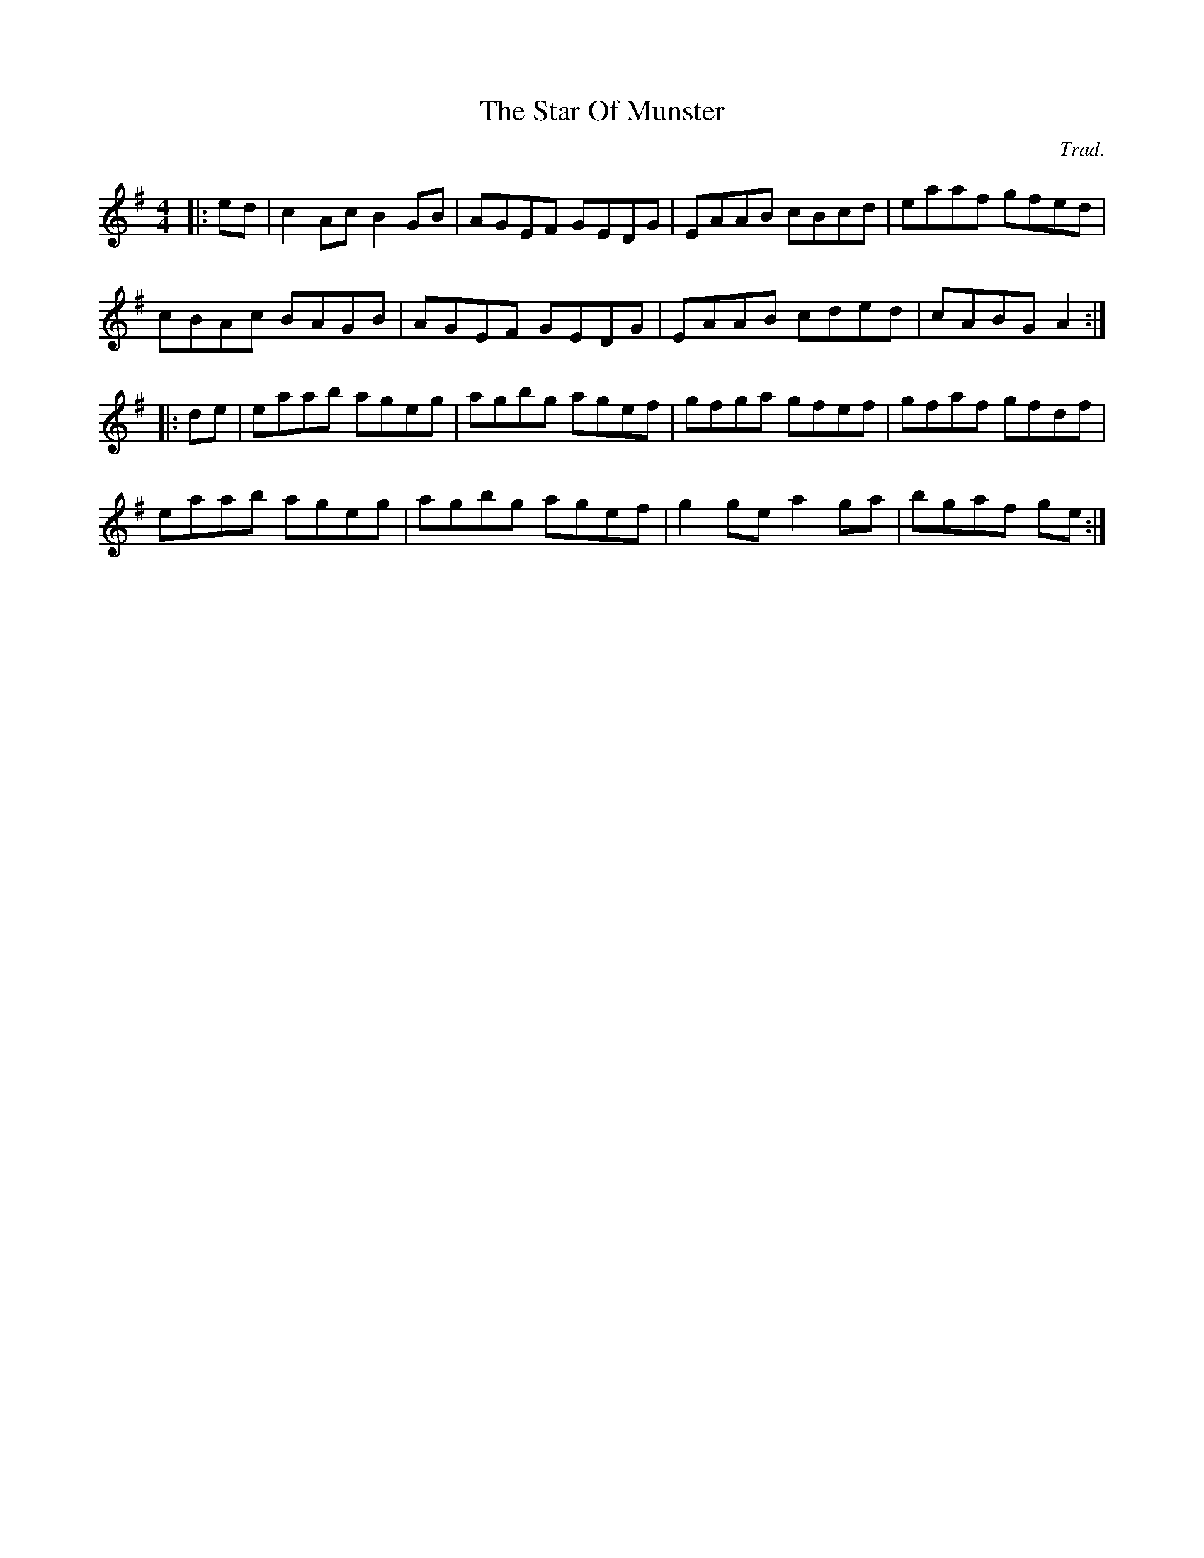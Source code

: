 X: 0
T: The Star Of Munster
C: Trad.
R: reel
M: 4/4
L: 1/8
K: Ador
|:ed|c2Ac B2GB|AGEF GEDG|EAAB cBcd|eaaf gfed|
cBAc BAGB|AGEF GEDG|EAAB cded|cABG A2:|
|:de|eaab ageg|agbg agef|gfga gfef|gfaf gfdf|
eaab ageg|agbg agef|g2ge a2ga|bgaf ge:| 